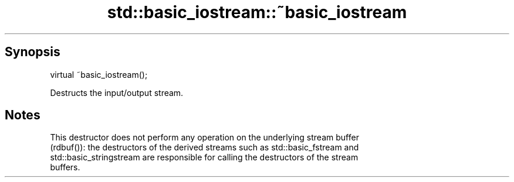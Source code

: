 .TH std::basic_iostream::~basic_iostream 3 "Apr 19 2014" "1.0.0" "C++ Standard Libary"
.SH Synopsis
   virtual ~basic_iostream();

   Destructs the input/output stream.

.SH Notes

   This destructor does not perform any operation on the underlying stream buffer
   (rdbuf()): the destructors of the derived streams such as std::basic_fstream and
   std::basic_stringstream are responsible for calling the destructors of the stream
   buffers.
